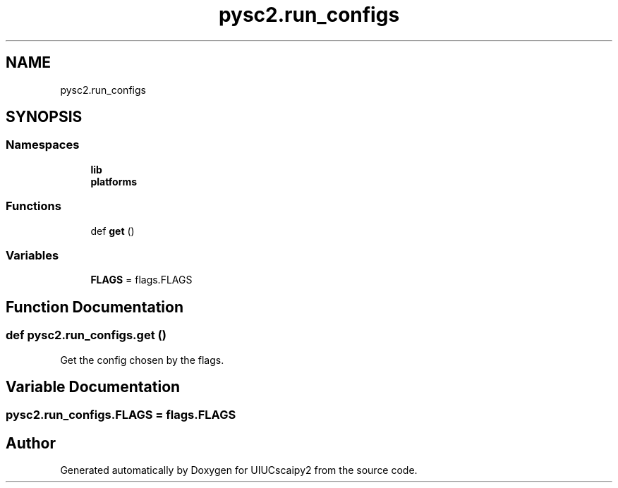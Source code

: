 .TH "pysc2.run_configs" 3 "Fri Sep 28 2018" "UIUCscaipy2" \" -*- nroff -*-
.ad l
.nh
.SH NAME
pysc2.run_configs
.SH SYNOPSIS
.br
.PP
.SS "Namespaces"

.in +1c
.ti -1c
.RI " \fBlib\fP"
.br
.ti -1c
.RI " \fBplatforms\fP"
.br
.in -1c
.SS "Functions"

.in +1c
.ti -1c
.RI "def \fBget\fP ()"
.br
.in -1c
.SS "Variables"

.in +1c
.ti -1c
.RI "\fBFLAGS\fP = flags\&.FLAGS"
.br
.in -1c
.SH "Function Documentation"
.PP 
.SS "def pysc2\&.run_configs\&.get ()"

.PP
.nf
Get the config chosen by the flags.
.fi
.PP
 
.SH "Variable Documentation"
.PP 
.SS "pysc2\&.run_configs\&.FLAGS = flags\&.FLAGS"

.SH "Author"
.PP 
Generated automatically by Doxygen for UIUCscaipy2 from the source code\&.
